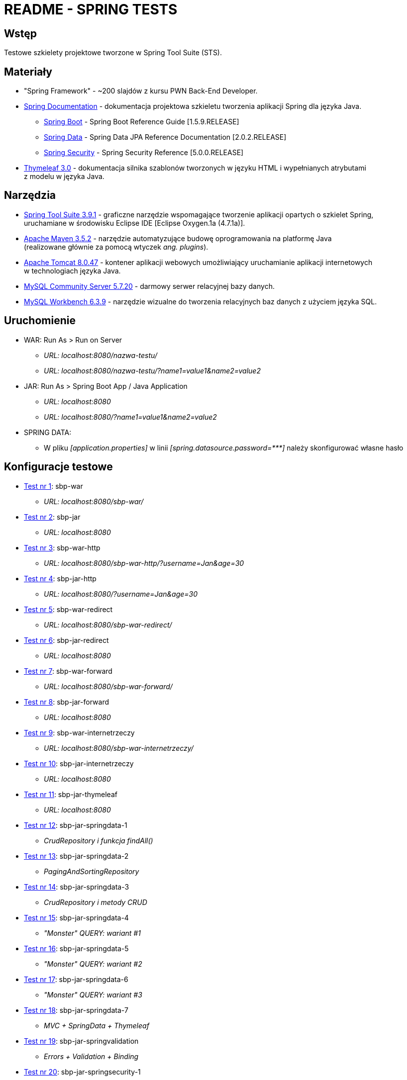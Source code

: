 = README - SPRING TESTS

:githubdir: https://github.com/rafal-perkowski
:projectdir: /SpringTests
:blobmasterdir: /blob/master

## Wstęp

Testowe szkielety projektowe tworzone w Spring Tool Suite (STS).

## Materiały

* "Spring Framework" - ~200 slajdów z kursu PWN Back-End Developer.
* https://spring.io/docs/reference[Spring Documentation] - dokumentacja projektowa szkieletu tworzenia aplikacji Spring dla języka Java.
** https://docs.spring.io/spring-boot/docs/1.5.9.RELEASE/reference/htmlsingle/[Spring Boot] - Spring Boot Reference Guide [1.5.9.RELEASE]
** https://docs.spring.io/spring-data/jpa/docs/current/reference/html/[Spring Data] - Spring Data JPA Reference Documentation [2.0.2.RELEASE]
** https://docs.spring.io/spring-security/site/docs/5.0.0.RELEASE/reference/htmlsingle/[Spring Security] - Spring Security Reference [5.0.0.RELEASE]
* http://www.thymeleaf.org/doc/tutorials/3.0/usingthymeleaf.html[Thymeleaf 3.0] - dokumentacja silnika szablonów tworzonych w języku HTML i wypełnianych atrybutami + 
z modelu w języka Java.

## Narzędzia

* https://spring.io/tools/sts/legacy[Spring Tool Suite 3.9.1] - graficzne narzędzie wspomagające tworzenie aplikacji opartych o szkielet Spring, +
uruchamiane w środowisku Eclipse IDE [Eclipse Oxygen.1a (4.7.1a)].
* https://maven.apache.org/docs/3.5.2/release-notes.html[Apache Maven 3.5.2] - narzędzie automatyzujące budowę oprogramowania na platformę Java +
(realizowane głównie za pomocą wtyczek _ang. plugins_).
* https://archive.apache.org/dist/tomcat/tomcat-8/v8.0.47/[Apache Tomcat 8.0.47] - kontener aplikacji webowych umożliwiający uruchamianie aplikacji internetowych +
w technologiach języka Java.
* https://dev.mysql.com/downloads/mysql/[MySQL Community Server 5.7.20] - darmowy serwer relacyjnej bazy danych.
* https://downloads.mysql.com/archives/workbench/[MySQL Workbench 6.3.9] - narzędzie wizualne do tworzenia relacyjnych baz danych z użyciem języka SQL.

## Uruchomienie

* WAR: Run As > Run on Server
** _URL: localhost:8080/nazwa-testu/_
** _URL: localhost:8080/nazwa-testu/?name1=value1&name2=value2_

* JAR: Run As > Spring Boot App / Java Application
** _URL: localhost:8080_
** _URL: localhost:8080/?name1=value1&name2=value2_

* SPRING DATA:
** W pliku _[application.properties]_ w linii _[spring.datasource.password={asterisk}{asterisk}{asterisk}]_ należy skonfigurować własne hasło

## Konfiguracje testowe

* link:sbp-war[Test nr 1]: sbp-war
** _URL: localhost:8080/sbp-war/_

* link:sbp-jar[Test nr 2]: sbp-jar
** _URL: localhost:8080_

* link:sbp-war-http[Test nr 3]: sbp-war-http
** _URL: localhost:8080/sbp-war-http/?username=Jan&age=30_

* link:sbp-jar-http[Test nr 4]: sbp-jar-http
** _URL: localhost:8080/?username=Jan&age=30_

* link:sbp-war-redirect[Test nr 5]: sbp-war-redirect
** _URL: localhost:8080/sbp-war-redirect/_

* link:sbp-jar-redirect[Test nr 6]: sbp-jar-redirect
** _URL: localhost:8080_

* link:sbp-war-forward[Test nr 7]: sbp-war-forward
** _URL: localhost:8080/sbp-war-forward/_

* link:sbp-jar-forward[Test nr 8]: sbp-jar-forward
** _URL: localhost:8080_

* link:sbp-war-internetrzeczy[Test nr 9]: sbp-war-internetrzeczy
** _URL: localhost:8080/sbp-war-internetrzeczy/_

* link:sbp-jar-internetrzeczy[Test nr 10]: sbp-jar-internetrzeczy
** _URL: localhost:8080_

* link:sbp-jar-thymeleaf[Test nr 11]: sbp-jar-thymeleaf
** _URL: localhost:8080_

* link:sbp-jar-springdata-1[Test nr 12]: sbp-jar-springdata-1
** _CrudRepository i funkcja findAll()_

* link:sbp-jar-springdata-2[Test nr 13]: sbp-jar-springdata-2
** _PagingAndSortingRepository_

* link:sbp-jar-springdata-3[Test nr 14]: sbp-jar-springdata-3
** _CrudRepository i metody CRUD_

* link:sbp-jar-springdata-4[Test nr 15]: sbp-jar-springdata-4
** _"Monster" QUERY: wariant #1_

* link:sbp-jar-springdata-5[Test nr 16]: sbp-jar-springdata-5
** _"Monster" QUERY: wariant #2_

* link:sbp-jar-springdata-6[Test nr 17]: sbp-jar-springdata-6
** _"Monster" QUERY: wariant #3_

* link:sbp-jar-springdata-7[Test nr 18]: sbp-jar-springdata-7
** __MVC + SpringData + Thymeleaf__

* link:sbp-jar-springvalidation[Test nr 19]: sbp-jar-springvalidation
** __Errors + Validation + Binding__

* link:sbp-jar-springsecurity-1[Test nr 20]: sbp-jar-springsecurity-1
** Wstawienie w pliku _[application.properties]_ linii _[security.basic.enabled=true]_

* link:sbp-jar-springsecurity-2[Test nr 21]: sbp-jar-springsecurity-2
** Ustawienie w pliku _[application.properties]_ parametrów logowania
** W liniach _[security.user.{asterisk}]_ należy ustawić odpowiednio: _[name], [password], [role]_

* link:sbp-jar-springsecurity-3[Test nr 22]: sbp-jar-springsecurity-3
** _Formularz logowania_

* link:sbp-jar-springsecurity-4[Test nr 23]: sbp-jar-springsecurity-4
** _Widok formularza logowania_

* link:sbp-jar-springsecurity-5[Test nr 24]: sbp-jar-springsecurity-5
** _Logowanie i wylogowanie_

